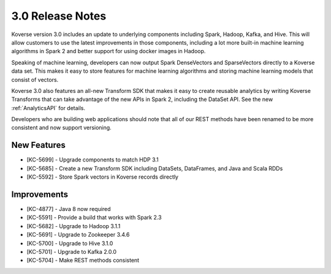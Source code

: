 .. _Version30ReleaseNotes:

3.0 Release Notes
==================

Koverse version 3.0 includes an update to underlying components including Spark, Hadoop, Kafka, and Hive.
This will allow customers to use the latest improvements in those components, including a lot more built-in machine learning algorithms in Spark 2 and better support for using docker images in Hadoop.

Speaking of machine learning, developers can now output Spark DenseVectors and SparseVectors directly to a Koverse data set.
This makes it easy to store features for machine learning algorithms and storing machine learning models that consist of vectors.

Koverse 3.0 also features an all-new Transform SDK that makes it easy to create reusable analytics by writing Koverse Transforms that can take advantage of the new APIs in Spark 2, including the DataSet API.
See the new :ref:`AnalyticsAPI` for details.

Developers who are building web applications should note that all of our REST methods have been renamed to be more consistent and now support versioning.


New Features
------------

- [KC-5699] - Upgrade components to match HDP 3.1
- [KC-5685] - Create a new Transform SDK including DataSets, DataFrames, and Java and Scala RDDs
- [KC-5592] - Store Spark vectors in Koverse records directly

Improvements
------------

- [KC-4877] - Java 8 now required
- [KC-5591] - Provide a build that works with Spark 2.3
- [KC-5682] - Upgrade to Hadoop 3.1.1
- [KC-5691] - Upgrade to Zookeeper 3.4.6
- [KC-5700] - Upgrade to Hive 3.1.0
- [KC-5701] - Upgrade to Kafka 2.0.0
- [KC-5704] - Make REST methods consistent
